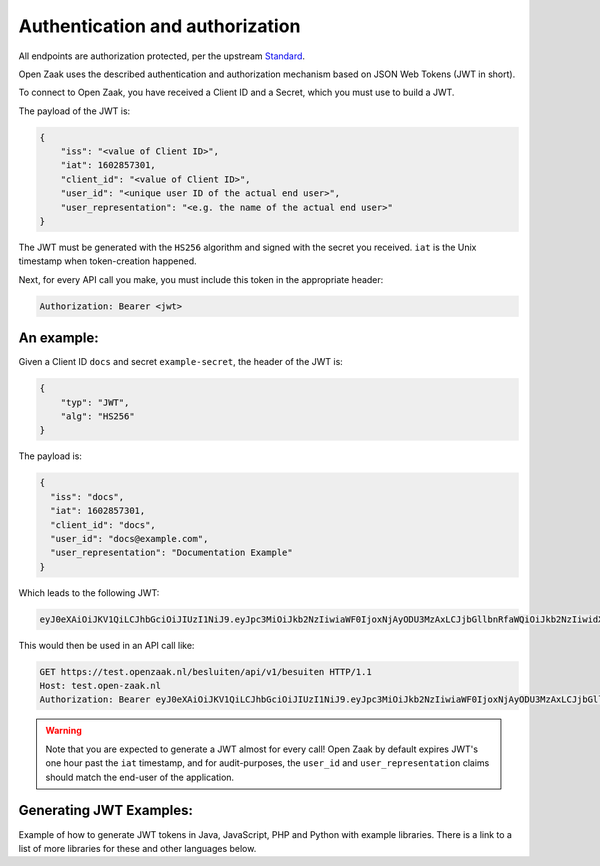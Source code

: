 .. _client-development-auth:

Authentication and authorization
================================

All endpoints are authorization protected, per the upstream `Standard`_.

Open Zaak uses the described authentication and authorization mechanism based on
JSON Web Tokens (JWT in short).

To connect to Open Zaak, you have received a Client ID and a Secret, which you must use
to build a JWT.

The payload of the JWT is:

.. code-block:: json

    {
        "iss": "<value of Client ID>",
        "iat": 1602857301,
        "client_id": "<value of Client ID>",
        "user_id": "<unique user ID of the actual end user>",
        "user_representation": "<e.g. the name of the actual end user>"
    }

The JWT must be generated with the ``HS256`` algorithm and signed with the secret you
received. ``iat`` is the Unix timestamp when token-creation happened.

Next, for every API call you make, you must include this token in the appropriate header:

.. code-block:: none

    Authorization: Bearer <jwt>

An example:
-----------

Given a Client ID ``docs`` and secret ``example-secret``, the header of the JWT is:

.. code-block:: json

    {
        "typ": "JWT",
        "alg": "HS256"
    }

The payload is:

.. code-block:: json

    {
      "iss": "docs",
      "iat": 1602857301,
      "client_id": "docs",
      "user_id": "docs@example.com",
      "user_representation": "Documentation Example"
    }

Which leads to the following JWT:

.. code-block:: none

    eyJ0eXAiOiJKV1QiLCJhbGciOiJIUzI1NiJ9.eyJpc3MiOiJkb2NzIiwiaWF0IjoxNjAyODU3MzAxLCJjbGllbnRfaWQiOiJkb2NzIiwidXNlcl9pZCI6ImRvY3NAZXhhbXBsZS5jb20iLCJ1c2VyX3JlcHJlc2VudGF0aW9uIjoiRG9jdW1lbnRhdGlvbiBFeGFtcGxlIn0.DZu7E780xG4zqRiT8ZhrBeMudz45301wNVDT0ra-Iyw

This would then be used in an API call like:

.. code-block:: http

    GET https://test.openzaak.nl/besluiten/api/v1/besuiten HTTP/1.1
    Host: test.open-zaak.nl
    Authorization: Bearer eyJ0eXAiOiJKV1QiLCJhbGciOiJIUzI1NiJ9.eyJpc3MiOiJkb2NzIiwiaWF0IjoxNjAyODU3MzAxLCJjbGllbnRfaWQiOiJkb2NzIiwidXNlcl9pZCI6ImRvY3NAZXhhbXBsZS5jb20iLCJ1c2VyX3JlcHJlc2VudGF0aW9uIjoiRG9jdW1lbnRhdGlvbiBFeGFtcGxlIn0.DZu7E780xG4zqRiT8ZhrBeMudz45301wNVDT0ra-Iyw

.. warning::

    Note that you are expected to generate a JWT almost for every call! Open Zaak by
    default expires JWT's one hour past the ``iat`` timestamp, and for audit-purposes,
    the ``user_id`` and ``user_representation`` claims should match the end-user of
    the application.

.. _Standard: https://vng-realisatie.github.io/gemma-zaken/

Generating JWT Examples:
------------------------

Example of how to generate JWT tokens in Java, JavaScript, PHP and Python with example libraries.
There is a link to a list of more libraries for these and other languages below.

.. tabs::

    .. group-tab:: Python

        Using the `pyjwt`_ for python.

        .. code-block:: python

            import jwt
            import requests
            import time

            CLIENT_ID = "example"
            SECRET = "secret"

            payload = {
                "iss": CLIENT_ID,
                "iat": int(time.time()),  # current time in seconds
                "client_id": CLIENT_ID,
                "user_id": "eample@example.com",
                "user_representation": "Example Name",
            }
            jwt_token = jwt.encode(payload, SECRET, algorithm="HS256")

            # add token token to the authentication HTTP header of your request library
            zaaktype_url = "https://openzaak.gemeente.local/catalogi/api/v1/zaaktypen/4acb5ab8-f189-4559-b18a-8a54553a74ff"
            headers = {"Authorization": "Bearer {token}".format(token=jwt_token)}
            response = requests.get(
                zaaktype_url,
                headers=headers,
            )
            print(response.json())

    .. group-tab:: JavaScript

        In JavaScript, most of the token can be generated with the `jsonwebtoken`_ package.

        .. code-block:: javascript

            import jwt from 'jsonwebtoken';

            const CLIENT_ID = 'example';
            const SECRET = 'secret';

            const getJWT = () => {
              return jwt.sign(
                {
                    // iat: placed automatically
                    client_id: CLIENT_ID,
                    user_id: "eample@example.com",
                    user_representation: "Example Name"
                },
                SECRET,
                {
                  algorithm: 'HS256',
                  issuer: CLIENT_ID, // iss in payload
                }
              );
            };


            var jwt_token = getJWT()

            // add token token to the authentication HTTP header of fetch
            const zaaktype_url = "https://openzaak.gemeente.local/catalogi/api/v1/zaaktypen/4acb5ab8-f189-4559-b18a-8a54553a74ff";
            fetch(
              zaaktype_url,
              {
                method: 'get',
                headers: {
                  'Authorization': `Bearer ${jwt_token}`,
                  'Accept': 'application/json',
                },
              }
            ).then(response => {
              console.log(response);
            });

    .. group-tab:: PHP

        The `php-jwt`_ package is available for PHP which can generate the JWT token for you.

        .. code-block:: php

            use Firebase\JWT\JWT;

            $CLIENT_ID = "example";
            $SECRET = "secret";

            $payload = [
                "iss" => $CLIENT_ID,
                "iat" => time(),
                "client_id" => $CLIENT_ID,
                "user_id" => "eample@example.com",
                "user_representation" => "Example Name",
            ];

            $jwt_token = JWT::encode($payload, $SECRET, "HS256");
            // add token token to the authentication HTTP header of your request library
            $headers = [
                "Authorization" => "Bearer " . $jwt_token,
            ];
            $zaaktype_url ="https://openzaak.gemeente.local/catalogi/api/v1/zaaktypen/4acb5ab8-f189-4559-b18a-8a54553a74ff";

            $client = new \GuzzleHttp\Client();
            $response = $client->request("GET", $zaaktype_url, [
                "headers" => $headers,
                'http_errors' => false
            ]);

            echo $response->getBody();

    .. group-tab:: Java

        The `java-jwt`_ package is available for java which can generate the JWT token for you.

        .. code-block:: java

            final String CLIENT_ID = "example";
            final String SECRET = "secret";

            Algorithm algorithm = Algorithm.HMAC256(SECRET);

            String jwt_token = JWT.create()
                .withIssuer(CLIENT_ID) // iss
                .withIssuedAt(new Date()) // iat
                .withClaim("client_id", CLIENT_ID)
                .withClaim("user_id", "eample@example.com")
                .withClaim("user_representation", "Example Name")
                .sign(algorithm);

            // add token token to the authentication HTTP header of your request library
            try {
                URL zaaktype_url = new URL("https://openzaak.gemeente.local/catalogi/api/v1/zaaktypen/4acb5ab8-f189-4559-b18a-8a54553a74ff");
                URLConnection zaaktype_connection = zaaktype_url.openConnection();

                zaaktype_connection.setRequestProperty ("Authorization", "Bearer "+jwt_token);
                zaaktype_connection.addRequestProperty("Accept", "application/json");

                BufferedReader in = new BufferedReader(
                        new InputStreamReader(
                            zaaktype_connection.getInputStream()));
                // do stuff with buffer

            } catch (Exception exception){
                // exception code
            }


.. _pyjwt: https://pypi.org/project/PyJWT/
.. _jsonwebtoken: https://www.npmjs.com/package/jsonwebtoken
.. _php-jwt: https://github.com/firebase/php-jwt
.. _java-jwt: https://github.com/auth0/java-jwt
